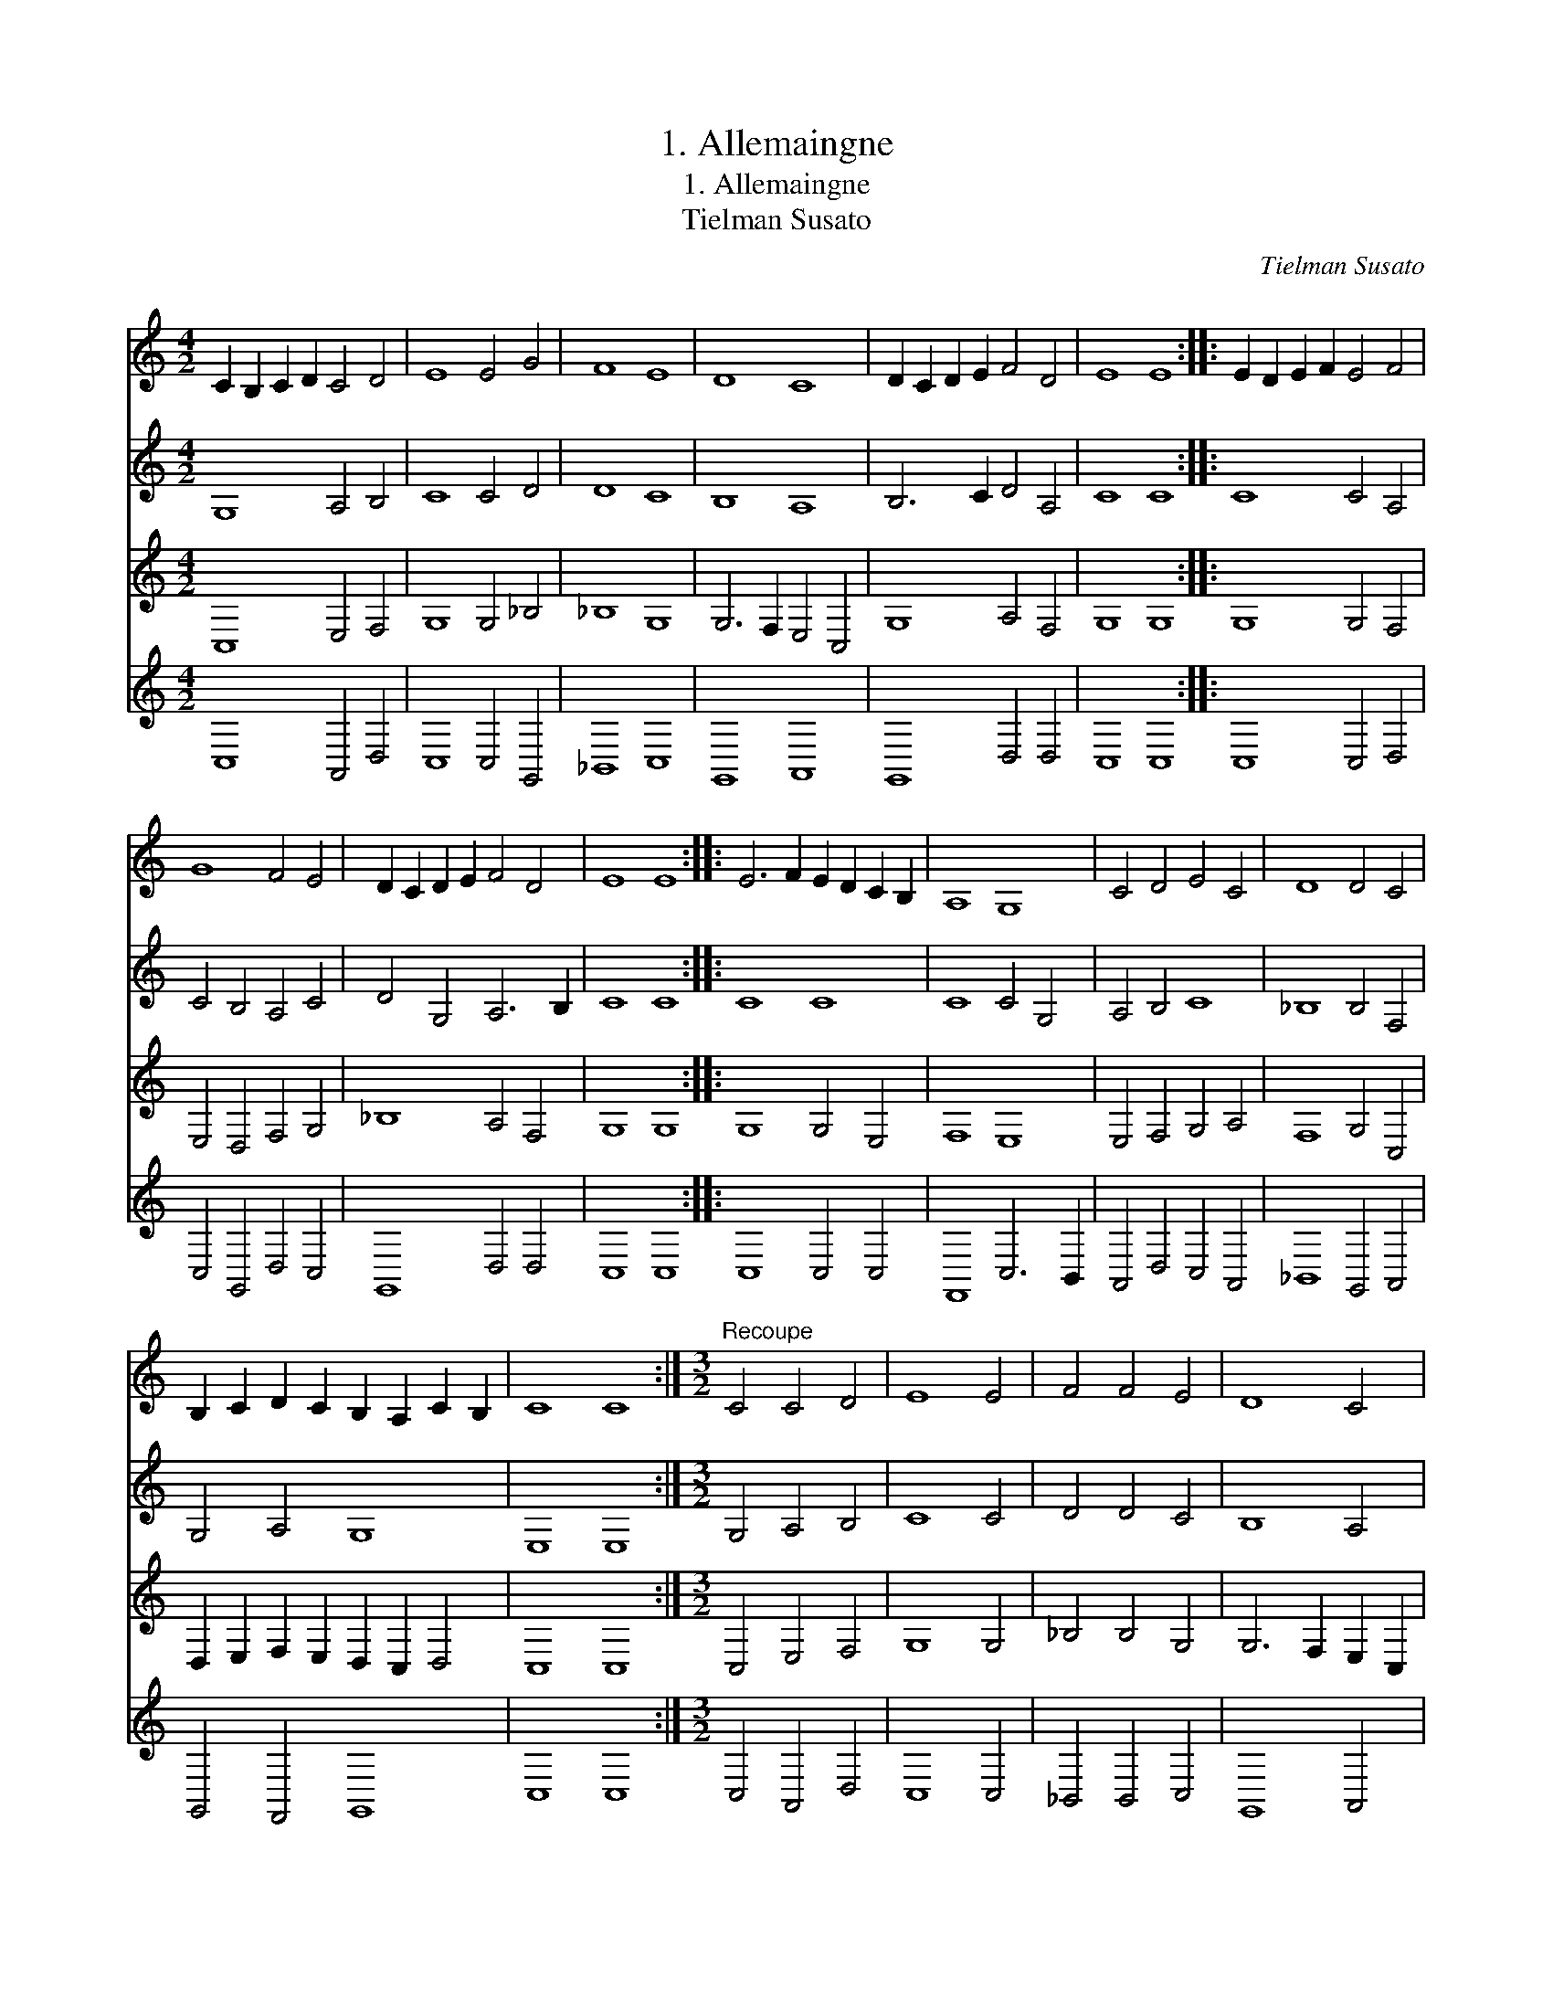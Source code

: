 X:1
T:1. Allemaingne
T:1. Allemaingne
T:Tielman Susato
C:Tielman Susato
%%score 1 2 3 4
L:1/8
M:4/2
K:C
V:1 treble 
V:2 treble 
V:3 treble 
V:4 treble 
V:1
 C2 B,2 C2 D2 C4 D4 | E8 E4 G4 | F8 E8 | D8 C8 | D2 C2 D2 E2 F4 D4 | E8 E8 :: E2 D2 E2 F2 E4 F4 | %7
 G8 F4 E4 | D2 C2 D2 E2 F4 D4 | E8 E8 :: E6 F2 E2 D2 C2 B,2 | A,8 G,8 | C4 D4 E4 C4 | D8 D4 C4 | %14
 B,2 C2 D2 C2 B,2 A,2 C2 B,2 | C8 C8 :|[M:3/2]"^Recoupe" C4 C4 D4 | E8 E4 | F4 F4 E4 | D8 C4 | %20
 D6 E2 F2 D2 | E8 E4 :: E6 D2 E2 F2 | G8 G4 | G4 F4 E4 | D8 C4 | D6 E2 F2 D2 | E8 E4 :: E8 E4 | %29
 E6 D2 C2 B,2 | A,8 G,4 | C6 D2 E2 C2 | D8 C4 | B,2 A,2 B,2 C2 D2 B,2 | C8 C4 :| %35
V:2
 G,8 A,4 B,4 | C8 C4 D4 | D8 C8 | B,8 A,8 | B,6 C2 D4 A,4 | C8 C8 :: C8 C4 A,4 | C4 B,4 A,4 C4 | %8
 D4 G,4 A,6 B,2 | C8 C8 :: C8 C8 | C8 C4 G,4 | A,4 B,4 C8 | _B,8 B,4 F,4 | G,4 A,4 G,8 | E,8 E,8 :| %16
[M:3/2] G,4 A,4 B,4 | C8 C4 | D4 D4 C4 | B,8 A,4 | B,4 A,6 B,2 | C8 C4 :: C8 C4 | C4 G,4 C4 | %24
 B,2 C2 D2 A,2 C4 | A,8 A,4 | F,4 D,4 A,2 B,2 | C8 C4 :: C8 C4 | C6 B,2 G,4 | C8 C4 | %31
 E6 D2 C2 B,2 | A,4 _B,4 G,4 | G,8 G,4 | E,8 E,4 :| %35
V:3
 C,8 E,4 F,4 | G,8 G,4 _B,4 | _B,8 G,8 | G,6 F,2 E,4 C,4 | G,8 A,4 F,4 | G,8 G,8 :: G,8 G,4 F,4 | %7
 E,4 D,4 F,4 G,4 | _B,8 A,4 F,4 | G,8 G,8 :: G,8 G,4 E,4 | F,8 E,8 | E,4 F,4 G,4 A,4 | %13
 F,8 G,4 C,4 | D,2 E,2 F,2 E,2 D,2 C,2 D,4 | C,8 C,8 :|[M:3/2] C,4 E,4 F,4 | G,8 G,4 | %18
 _B,4 B,4 G,4 | G,6 F,2 E,2 C,2 | G,4 F,2 G,2 A,2 F,2 | G,8 G,4 :: G,6 F,2 E,2 D,2 | %23
 E,6 D,2 E,2 F,2 | G,4 A,6 G,2 | F,8 E,4 | D,2 E,2 F,2 G,2 A,2 F,2 | G,8 G,4 :: G,8 G,4 | G,8 E,4 | %30
 F,8 E,4 | A,8 G,4 | F,8 E,4 | D,8 D,4 | C,8 C,4 :| %35
V:4
 C,8 A,,4 D,4 | C,8 C,4 G,,4 | _B,,8 C,8 | G,,8 A,,8 | G,,8 D,4 D,4 | C,8 C,8 :: C,8 C,4 D,4 | %7
 C,4 G,,4 D,4 C,4 | G,,8 D,4 D,4 | C,8 C,8 :: C,8 C,4 C,4 | F,,8 C,6 B,,2 | A,,4 D,4 C,4 A,,4 | %13
 _B,,8 G,,4 A,,4 | G,,4 F,,4 G,,8 | C,8 C,8 :|[M:3/2] C,4 A,,4 D,4 | C,8 C,4 | _B,,4 B,,4 C,4 | %19
 G,,8 A,,4 | G,,4 D,4 D,4 | C,8 C,4 :: C,8 C,4 | C,6 B,,2 C,2 D,2 | E,4 D,4 C,4 | D,8 A,,4 | %26
 _B,,4 D,8 | C,8 C,4 :: C,8 C,4 | C,8 C,4 | F,,8 C,4 | A,,6 B,,2 C,4 | D,4 _B,,4 C,4 | G,,8 G,4 | %34
 C,8 C,4 :| %35

